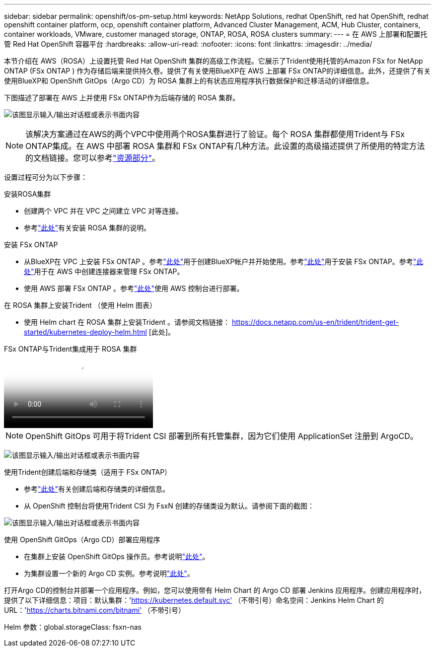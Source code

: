 ---
sidebar: sidebar 
permalink: openshift/os-pm-setup.html 
keywords: NetApp Solutions, redhat OpenShift, red hat OpenShift, redhat openshift container platform, ocp, openshift container platform, Advanced Cluster Management, ACM, Hub Cluster, containers, container workloads, VMware, customer managed storage, ONTAP, ROSA, ROSA clusters 
summary:  
---
= 在 AWS 上部署和配置托管 Red Hat OpenShift 容器平台
:hardbreaks:
:allow-uri-read: 
:nofooter: 
:icons: font
:linkattrs: 
:imagesdir: ../media/


[role="lead"]
本节介绍在 AWS（ROSA）上设置托管 Red Hat OpenShift 集群的高级工作流程。它展示了Trident使用托管的Amazon FSx for NetApp ONTAP (FSx ONTAP ) 作为存储后端来提供持久卷。提供了有关使用BlueXP在 AWS 上部署 FSx ONTAP的详细信息。此外，还提供了有关使用BlueXP和 OpenShift GitOps（Argo CD）为 ROSA 集群上的有状态应用程序执行数据保护和迁移活动的详细信息。

下图描述了部署在 AWS 上并使用 FSx ONTAP作为后端存储的 ROSA 集群。

image:rhhc-rosa-with-fsxn.png["该图显示输入/输出对话框或表示书面内容"]


NOTE: 该解决方案通过在AWS的两个VPC中使用两个ROSA集群进行了验证。每个 ROSA 集群都使用Trident与 FSx ONTAP集成。在 AWS 中部署 ROSA 集群和 FSx ONTAP有几种方法。此设置的高级描述提供了所使用的特定方法的文档链接。您可以参考link:os-solutions-resources.html["资源部分"]。

设置过程可分为以下步骤：

.安装ROSA集群
* 创建两个 VPC 并在 VPC 之间建立 VPC 对等连接。
* 参考link:https://docs.openshift.com/rosa/welcome/index.html["此处"]有关安装 ROSA 集群的说明。


.安装 FSx ONTAP
* 从BlueXP在 VPC 上安装 FSx ONTAP 。参考link:https://docs.netapp.com/us-en/cloud-manager-setup-admin/index.html["此处"]用于创建BlueXP帐户并开始使用。参考link:https://docs.netapp.com/us-en/cloud-manager-fsx-ontap/index.html["此处"]用于安装 FSx ONTAP。参考link:https://docs.netapp.com/us-en/cloud-manager-setup-admin/index.html["此处"]用于在 AWS 中创建连接器来管理 FSx ONTAP。
* 使用 AWS 部署 FSx ONTAP 。参考link:https://docs.aws.amazon.com/fsx/latest/ONTAPGuide/getting-started-step1.html["此处"]使用 AWS 控制台进行部署。


.在 ROSA 集群上安装Trident （使用 Helm 图表）
* 使用 Helm chart 在 ROSA 集群上安装Trident 。请参阅文档链接： https://docs.netapp.com/us-en/trident/trident-get-started/kubernetes-deploy-helm.html [此处]。


.FSx ONTAP与Trident集成用于 ROSA 集群
video::621ae20d-7567-4bbf-809d-b01200fa7a68[panopto]

NOTE: OpenShift GitOps 可用于将Trident CSI 部署到所有托管集群，因为它们使用 ApplicationSet 注册到 ArgoCD。

image:rhhc-trident-helm.png["该图显示输入/输出对话框或表示书面内容"]

.使用Trident创建后端和存储类（适用于 FSx ONTAP）
* 参考link:https://docs.netapp.com/us-en/trident/trident-use/backends.html["此处"]有关创建后端和存储类的详细信息。
* 从 OpenShift 控制台将使用Trident CSI 为 FsxN 创建的存储类设为默认。请参阅下面的截图：


image:rhhc-default-storage-class.png["该图显示输入/输出对话框或表示书面内容"]

.使用 OpenShift GitOps（Argo CD）部署应用程序
* 在集群上安装 OpenShift GitOps 操作员。参考说明link:https://docs.openshift.com/container-platform/4.10/cicd/gitops/installing-openshift-gitops.html["此处"]。
* 为集群设置一个新的 Argo CD 实例。参考说明link:https://docs.openshift.com/container-platform/4.10/cicd/gitops/setting-up-argocd-instance.html["此处"]。


打开Argo CD的控制台并部署一个应用程序。例如，您可以使用带有 Helm Chart 的 Argo CD 部署 Jenkins 应用程序。创建应用程序时，提供了以下详细信息：项目：默认集群：'https://kubernetes.default.svc'[] （不带引号）命名空间：Jenkins Helm Chart 的 URL：'https://charts.bitnami.com/bitnami'[] （不带引号）

Helm 参数：global.storageClass: fsxn-nas
